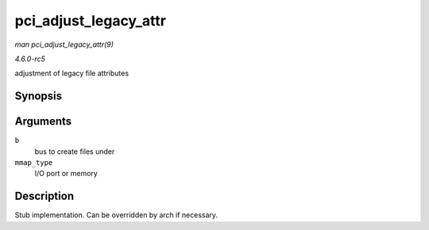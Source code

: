 .. -*- coding: utf-8; mode: rst -*-

.. _API-pci-adjust-legacy-attr:

======================
pci_adjust_legacy_attr
======================

*man pci_adjust_legacy_attr(9)*

*4.6.0-rc5*

adjustment of legacy file attributes


Synopsis
========

.. c:function:: void pci_adjust_legacy_attr( struct pci_bus * b, enum pci_mmap_state mmap_type )

Arguments
=========

``b``
    bus to create files under

``mmap_type``
    I/O port or memory


Description
===========

Stub implementation. Can be overridden by arch if necessary.


.. ------------------------------------------------------------------------------
.. This file was automatically converted from DocBook-XML with the dbxml
.. library (https://github.com/return42/sphkerneldoc). The origin XML comes
.. from the linux kernel, refer to:
..
.. * https://github.com/torvalds/linux/tree/master/Documentation/DocBook
.. ------------------------------------------------------------------------------
